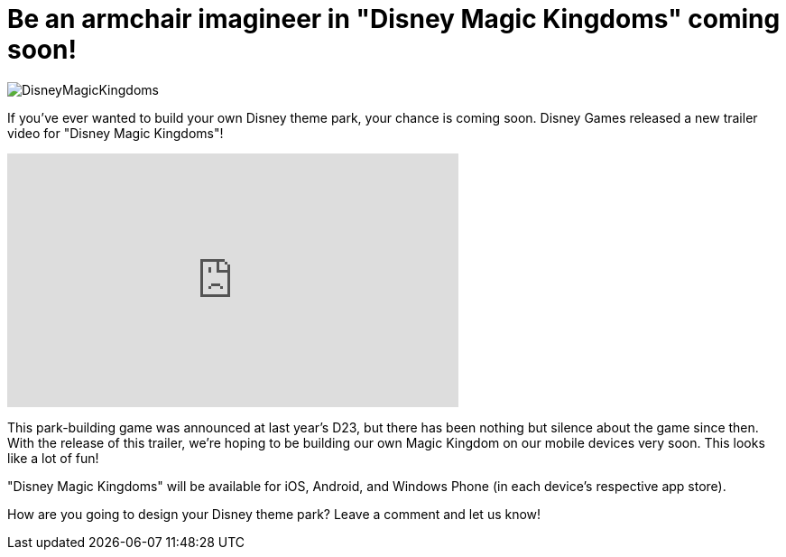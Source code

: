 = Be an armchair imagineer in "Disney Magic Kingdoms" coming soon!
:hp-tags: Disney World, Disneyland, Games, News

image::covers/DisneyMagicKingdoms.png[caption="Disney Magic Kingdoms"]

If you've ever wanted to build your own Disney theme park, your chance is coming soon. Disney Games released a new trailer video for "Disney Magic Kingdoms"!

video::VsnnUtoqCV8[youtube, width=500, height=281]

This park-building game was announced at last year's D23, but there has been nothing but silence about the game since then. With the release of this trailer, we're hoping to be building our own Magic Kingdom on our mobile devices very soon. This looks like a lot of fun!

"Disney Magic Kingdoms" will be available for iOS, Android, and Windows Phone (in each device's respective app store).

How are you going to design your Disney theme park? Leave a comment and let us know!